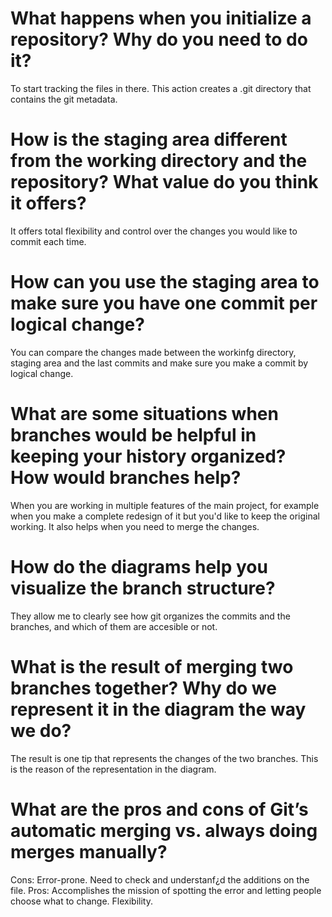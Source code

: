 
* What happens when you initialize a repository? Why do you need to do it?
To start tracking the files in there. This action creates a .git directory that
contains the git metadata.

* How is the staging area different from the working directory and the repository? What value do you think it offers?
It offers total flexibility and control over the changes you would like to
commit each time.

* How can you use the staging area to make sure you have one commit per logical change?
You can compare the changes made between the workinfg directory, staging area
and the last commits and make sure you make a commit by logical change.
* What are some situations when branches would be helpful in keeping your history organized? How would branches help?
When you are working in multiple features of the main project, for example
when you make a complete redesign of it but you'd like to keep the original
working. It also helps when you need to merge the changes.
* How do the diagrams help you visualize the branch structure?
They allow me to clearly see how git organizes the commits and the branches,
and which of them are accesible or not.

* What is the result of merging two branches together? Why do we represent it in the diagram the way we do?
The result is one tip that represents the changes of the two branches. This is
the reason of the representation in the diagram.

* What are the pros and cons of Git’s automatic merging vs. always doing merges manually?
Cons: Error-prone. Need to check and understanf¿d the additions on the file.
Pros: Accomplishes the mission of spotting the error and letting people choose
what to change. Flexibility.

* 

